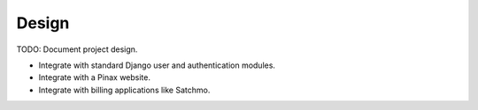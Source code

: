 Design
======

TODO: Document project design.

* Integrate with standard Django user and authentication modules.
* Integrate with a Pinax website.
* Integrate with billing applications like Satchmo.
